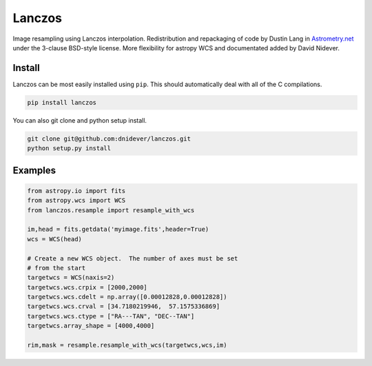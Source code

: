 
Lanczos
=======

Image resampling using Lanczos interpolation.
Redistribution and repackaging of code by Dustin Lang in 
`Astrometry.net <https://github.com/dstndstn/astrometry.net>`_
under the 3-clause BSD-style license.
More flexibility for astropy WCS and documentated added by David Nidever.

Install
-------

Lanczos can be most easily installed using ``pip``.  This should automatically deal with all of the C compilations.

.. code-block:: unix

    pip install lanczos

You can also git clone and python setup install.

.. code-block:: unix

    git clone git@github.com:dnidever/lanczos.git
    python setup.py install

    
Examples
--------

.. code-block:: python

    from astropy.io import fits
    from astropy.wcs import WCS
    from lanczos.resample import resample_with_wcs

    im,head = fits.getdata('myimage.fits',header=True)
    wcs = WCS(head)

    # Create a new WCS object.  The number of axes must be set
    # from the start
    targetwcs = WCS(naxis=2)
    targetwcs.wcs.crpix = [2000,2000]
    targetwcs.wcs.cdelt = np.array([0.00012828,0.00012828])
    targetwcs.wcs.crval = [34.7180219946,  57.1575336869]
    targetwcs.wcs.ctype = ["RA---TAN", "DEC--TAN"]
    targetwcs.array_shape = [4000,4000]

    rim,mask = resample.resample_with_wcs(targetwcs,wcs,im)

